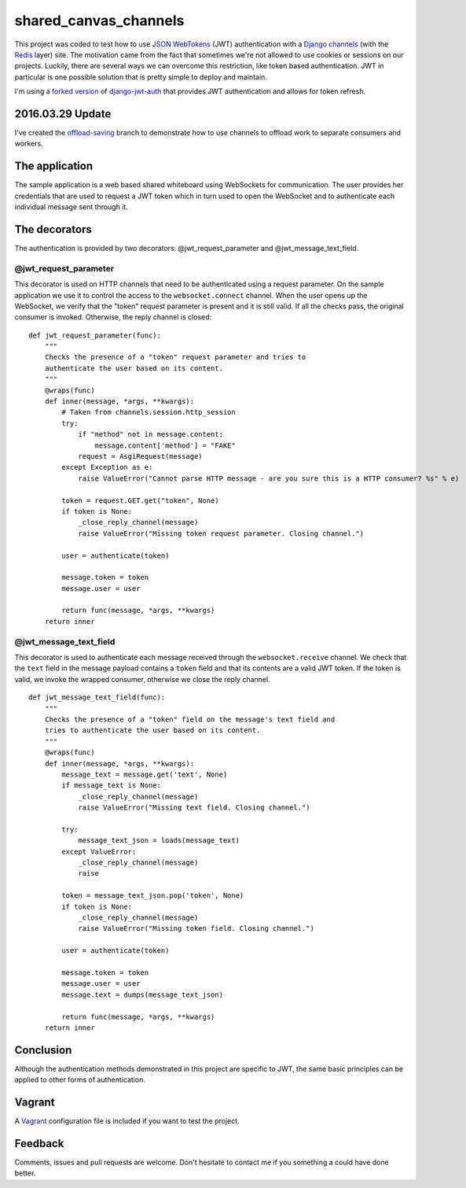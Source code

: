 ======================
shared_canvas_channels
======================

This project was coded to test how to use `JSON WebTokens <https://jwt.io/>`_ (JWT) authentication with a `Django channels <https://github.com/andrewgodwin/channels>`_ (with the `Redis <http://redis.io/>`_ layer) site. The motivation came from the fact that sometimes we're not allowed to use cookies or sessions on our projects. Luckily, there are several ways we can overcome this restriction, like token based authentication. JWT in particular is one possible solution that is pretty simple to deploy and maintain.

I'm using a `forked version <https://github.com/abarto/django-jwt-auth>`_ of `django-jwt-auth <https://github.com/jpadilla/django-jwt-auth>`_ that provides JWT authentication and allows for token refresh.

2016.03.29 Update
=================

I've created the `offload-saving <https://github.com/abarto/shared_canvas_channels/tree/offload-saving>`_ branch to demonstrate how to use channels to offload work to separate consumers and workers.

The application
===============

The sample application is a web based shared whiteboard using WebSockets for communication. The user provides her credentials that are used to request a JWT token which in turn used to open the WebSocket and to authenticate each individual message sent through it.

The decorators
==============

The authentication is provided by two decorators: @jwt_request_parameter and @jwt_message_text_field.

@jwt_request_parameter
----------------------

This decorator is used on HTTP channels that need to be authenticated using a request parameter. On the sample application we use it to control the access to the ``websocket.connect`` channel. When the user opens up the WebSocket, we verify that the "token" request parameter is present and it is still valid. If all the checks pass, the original consumer is invoked. Otherwise, the reply channel is closed:

::

    def jwt_request_parameter(func):
        """
        Checks the presence of a "token" request parameter and tries to
        authenticate the user based on its content.
        """
        @wraps(func)
        def inner(message, *args, **kwargs):
            # Taken from channels.session.http_session
            try:
                if "method" not in message.content:
                    message.content['method'] = "FAKE"
                request = AsgiRequest(message)
            except Exception as e:
                raise ValueError("Cannot parse HTTP message - are you sure this is a HTTP consumer? %s" % e)

            token = request.GET.get("token", None)
            if token is None:
                _close_reply_channel(message)
                raise ValueError("Missing token request parameter. Closing channel.")

            user = authenticate(token)

            message.token = token
            message.user = user

            return func(message, *args, **kwargs)
        return inner

@jwt_message_text_field
-----------------------

This decorator is used to authenticate each message received through the ``websocket.receive`` channel. We check that the ``text`` field in the message payload contains a ``token`` field and that its contents are a valid JWT token. If the token is valid, we invoke the wrapped consumer, otherwise we close the reply channel.

::

    def jwt_message_text_field(func):
        """
        Checks the presence of a "token" field on the message's text field and
        tries to authenticate the user based on its content.
        """
        @wraps(func)
        def inner(message, *args, **kwargs):
            message_text = message.get('text', None)
            if message_text is None:
                _close_reply_channel(message)
                raise ValueError("Missing text field. Closing channel.")

            try:
                message_text_json = loads(message_text)
            except ValueError:
                _close_reply_channel(message)
                raise

            token = message_text_json.pop('token', None)
            if token is None:
                _close_reply_channel(message)
                raise ValueError("Missing token field. Closing channel.")

            user = authenticate(token)

            message.token = token
            message.user = user
            message.text = dumps(message_text_json)

            return func(message, *args, **kwargs)
        return inner

Conclusion
==========

Although the authentication methods demonstrated in this project are specific to JWT, the same basic principles can be applied to other forms of authentication.

Vagrant
=======

A `Vagrant <https://www.vagrantup.com/>`_ configuration file is included if you want to test the project.

Feedback
========

Comments, issues and pull requests are welcome. Don't hesitate to contact me if you something a could have done better.
